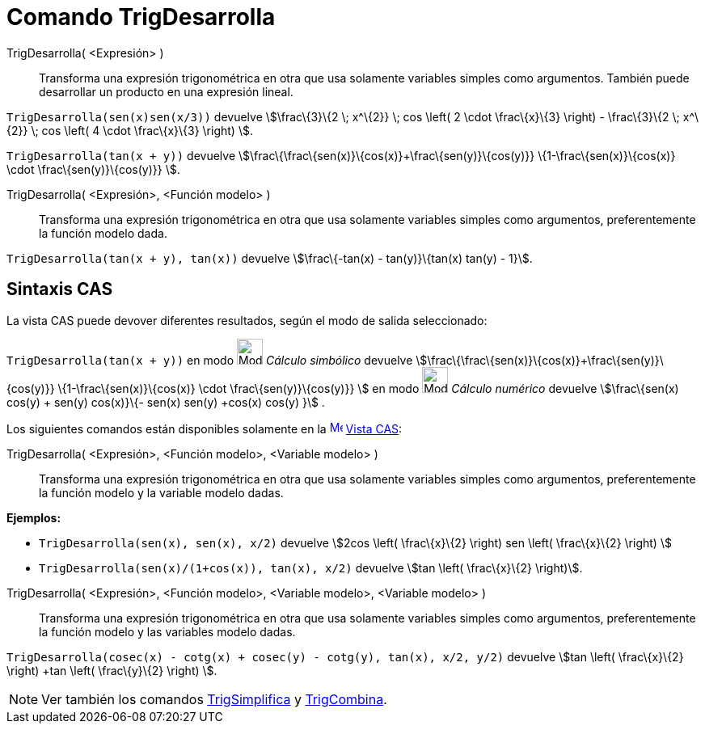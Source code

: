 = Comando TrigDesarrolla
:page-en: commands/TrigExpand
ifdef::env-github[:imagesdir: /es/modules/ROOT/assets/images]

TrigDesarrolla( <Expresión> )::
  Transforma una expresión trigonométrica en otra que usa solamente variables simples como argumentos.
  También puede desarrollar un producto en una expresión lineal.

[EXAMPLE]
====

`++ TrigDesarrolla(sen(x)sen(x/3))++` devuelve stem:[\frac\{3}\{2 \; x^\{2}} \; cos \left( 2 \cdot \frac\{x}\{3} \right)
- \frac\{3}\{2 \; x^\{2}} \; cos \left( 4 \cdot \frac\{x}\{3} \right) ].

====

[EXAMPLE]
====

`++ TrigDesarrolla(tan(x + y))++` devuelve stem:[\frac\{\frac\{sen(x)}\{cos(x)}+\frac\{sen(y)}\{cos(y)}}
\{1-\frac\{sen(x)}\{cos(x)} \cdot \frac\{sen(y)}\{cos(y)}} ].

====

TrigDesarrolla( <Expresión>, <Función modelo> )::
  Transforma una expresión trigonométrica en otra que usa solamente variables simples como argumentos, preferentemente
  la función modelo dada.

[EXAMPLE]
====

`++ TrigDesarrolla(tan(x + y), tan(x))++` devuelve stem:[\frac\{-tan(x) - tan(y)}\{tan(x) tan(y) - 1}].

====

== Sintaxis CAS

La vista CAS puede devover diferentes resultados, según el modo de salida seleccionado:

[EXAMPLE]
====

`++ TrigDesarrolla(tan(x + y))++` en modo image:32px-Mode_evaluate.svg.png[Mode evaluate.svg,width=32,height=32]
_Cálculo simbólico_ devuelve stem:[\frac\{\frac\{sen(x)}\{cos(x)}+\frac\{sen(y)}\{cos(y)}} \{1-\frac\{sen(x)}\{cos(x)}
\cdot \frac\{sen(y)}\{cos(y)}} ] en modo image:32px-Mode_numeric.svg.png[Mode numeric.svg,width=32,height=32] _Cálculo
numérico_ devuelve stem:[\frac\{sen(x) cos(y) + sen(y) cos(x)}\{- sen(x) sen(y) +cos(x) cos(y) }] .

====

Los siguientes comandos están disponibles solamente en la xref:/Vista_CAS.adoc[image:16px-Menu_view_cas.svg.png[Menu
view cas.svg,width=16,height=16]] xref:/Vista_CAS.adoc[Vista CAS]:

TrigDesarrolla( <Expresión>, <Función modelo>, <Variable modelo> )::
  Transforma una expresión trigonométrica en otra que usa solamente variables simples como argumentos, preferentemente
  la función modelo y la variable modelo dadas.

[EXAMPLE]
====

*Ejemplos:*

* `++ TrigDesarrolla(sen(x), sen(x), x/2)++` devuelve stem:[2cos \left( \frac\{x}\{2} \right) sen \left( \frac\{x}\{2}
\right) ]
* `++ TrigDesarrolla(sen(x)/(1+cos(x)), tan(x), x/2)++` devuelve stem:[tan \left( \frac\{x}\{2} \right)].

====

TrigDesarrolla( <Expresión>, <Función modelo>, <Variable modelo>, <Variable modelo> )::
  Transforma una expresión trigonométrica en otra que usa solamente variables simples como argumentos, preferentemente
  la función modelo y las variables modelo dadas.

[EXAMPLE]
====

`++ TrigDesarrolla(cosec(x) - cotg(x) + cosec(y) - cotg(y), tan(x), x/2, y/2)++` devuelve stem:[tan \left( \frac\{x}\{2}
\right) +tan \left( \frac\{y}\{2} \right) ].

====

[NOTE]
====

Ver también los comandos xref:/commands/TrigSimplifica.adoc[TrigSimplifica] y
xref:/commands/TrigCombina.adoc[TrigCombina].

====
